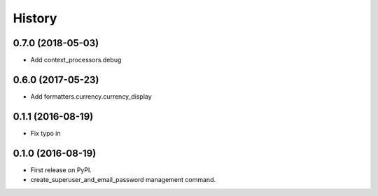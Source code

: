 .. :changelog:

History
-------

0.7.0 (2018-05-03)
++++++++++++++++++

* Add context_processors.debug

0.6.0 (2017-05-23)
++++++++++++++++++

* Add formatters.currency.currency_display


0.1.1 (2016-08-19)
++++++++++++++++++

* Fix typo in

0.1.0 (2016-08-19)
++++++++++++++++++

* First release on PyPI.
* create_superuser_and_email_password management command.
